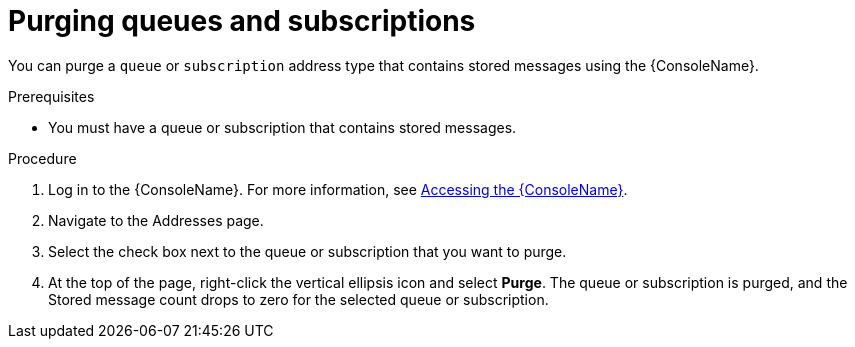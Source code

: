 // Module included in the following assemblies:
//
// assembly-.adoc

[id='proc-purging-queues-{context}']
= Purging queues and subscriptions

You can purge a `queue` or `subscription` address type that contains stored messages using the {ConsoleName}.

.Prerequisites

* You must have a queue or subscription that contains stored messages.

.Procedure

. Log in to the {ConsoleName}. For more information, see link:{BookUrlBase}{BaseProductVersion}{BookNameUrl}#logging-into-console-messaging[Accessing the {ConsoleName}].

. Navigate to the Addresses page.

. Select the check box next to the queue or subscription that you want to purge.

. At the top of the page, right-click the vertical ellipsis icon and select *Purge*. The queue or subscription is purged, and the Stored message count drops to zero for the selected queue or subscription.

